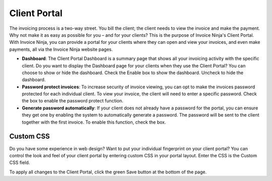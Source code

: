 Client Portal
=============

The invoicing process is a two-way street. You bill the client; the client needs to view the invoice and make the payment. Why not make it as easy as possible for you – and for your clients? This is the purpose of Invoice Ninja's Client Portal. With Invoice Ninja, you can provide a portal for your clients where they can open and view your invoices, and even make payments, all via the Invoice Ninja website pages.

- **Dashboard**: The Client Portal Dashboard is a summary page that shows all your invoicing activity with the specific client. Do you want to display the Dashboard page for your clients when they use the Client Portal? You can choose to show or hide the dashboard. Check the Enable box to show the dashboard. Uncheck to hide the dashboard.
- **Password protect invoices**: To increase security of invoice viewing, you can opt to make the invoices password protected for each individual client. To view your invoice, the client will need to enter a specific password. Check the box to enable the password protect function.
- **Generate password automatically**: If your client does not already have a password for the portal, you can ensure they get one by enabling the system to automatically generate a password. The password will be sent to the client together with the first invoice. To enable this function, check the box.

Custom CSS
""""""""""

Do you have some experience in web design? Want to put your individual fingerprint on your client portal? You can control the look and feel of your client portal by entering custom CSS in your portal layout. Enter the CSS is the Custom CSS field.

To apply all changes to the Client Portal, click the green Save button at the bottom of the page.

